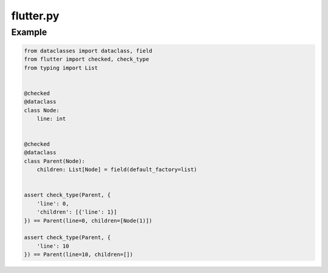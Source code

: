 flutter.py
==========

Example
-------

.. code-block:: python

   from dataclasses import dataclass, field
   from flutter import checked, check_type
   from typing import List


   @checked
   @dataclass
   class Node:
       line: int


   @checked
   @dataclass
   class Parent(Node):
       children: List[Node] = field(default_factory=list)


   assert check_type(Parent, {
       'line': 0,
       'children': [{'line': 1}]
   }) == Parent(line=0, children=[Node(1)])

   assert check_type(Parent, {
       'line': 10
   }) == Parent(line=10, children=[])
